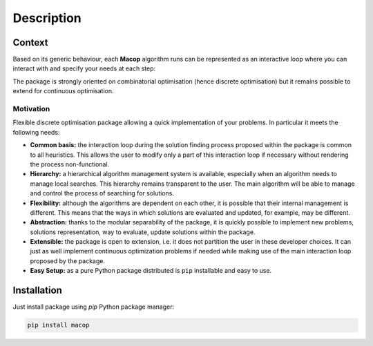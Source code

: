 Description
=====================================

.. image:: _static/logo_macop.png
   :width: 350 px
   :align: center


Context
------------

Based on its generic behaviour, each **Macop** algorithm runs can be represented as an interactive loop where you can interact with and specify your needs at each step:

.. image:: _static/documentation/macop_behaviour.png
   :width: 450 px
   :align: center

The package is strongly oriented on combinatorial optimisation (hence discrete optimisation) but it remains possible to extend for continuous optimisation.

Motivation
~~~~~~~~~~

Flexible discrete optimisation package allowing a quick implementation of your problems. In particular it meets the following needs:

- **Common basis:** the interaction loop during the solution finding process proposed within the package is common to all heuristics. This allows the user to modify only a part of this interaction loop if necessary without rendering the process non-functional.
- **Hierarchy:** a hierarchical algorithm management system is available, especially when an algorithm needs to manage local searches. This hierarchy remains transparent to the user. The main algorithm will be able to manage and control the process of searching for solutions.
- **Flexibility:** although the algorithms are dependent on each other, it is possible that their internal management is different. This means that the ways in which solutions are evaluated and updated, for example, may be different.
- **Abstraction:** thanks to the modular separability of the package, it is quickly possible to implement new problems, solutions representation, way to evaluate, update solutions within the package.
- **Extensible:** the package is open to extension, i.e. it does not partition the user in these developer choices. It can just as well implement continuous optimization problems if needed while making use of the main interaction loop proposed by the package.
- **Easy Setup:** as a pure Python package distributed is ``pip`` installable and easy to use.



Installation
------------

Just install package using `pip` Python package manager: 

.. code:: bash
   
   pip install macop
